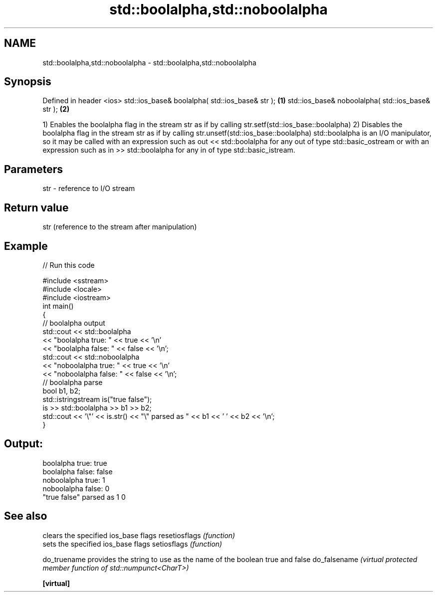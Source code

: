 .TH std::boolalpha,std::noboolalpha 3 "2020.03.24" "http://cppreference.com" "C++ Standard Libary"
.SH NAME
std::boolalpha,std::noboolalpha \- std::boolalpha,std::noboolalpha

.SH Synopsis

Defined in header <ios>
std::ios_base& boolalpha( std::ios_base& str );   \fB(1)\fP
std::ios_base& noboolalpha( std::ios_base& str ); \fB(2)\fP

1) Enables the boolalpha flag in the stream str as if by calling str.setf(std::ios_base::boolalpha)
2) Disables the boolalpha flag in the stream str as if by calling str.unsetf(std::ios_base::boolalpha)
std::boolalpha is an I/O manipulator, so it may be called with an expression such as out << std::boolalpha for any out of type std::basic_ostream or with an expression such as in >> std::boolalpha for any in of type std::basic_istream.

.SH Parameters


str - reference to I/O stream


.SH Return value

str (reference to the stream after manipulation)

.SH Example


// Run this code

  #include <sstream>
  #include <locale>
  #include <iostream>
  int main()
  {
      // boolalpha output
      std::cout << std::boolalpha
                << "boolalpha true: " << true << '\\n'
                << "boolalpha false: " << false << '\\n';
      std::cout << std::noboolalpha
                << "noboolalpha true: " << true << '\\n'
                << "noboolalpha false: " << false << '\\n';
      // boolalpha parse
      bool b1, b2;
      std::istringstream is("true false");
      is >> std::boolalpha >> b1 >> b2;
      std::cout << '\\"' << is.str() << "\\" parsed as " << b1 << ' ' << b2 << '\\n';
  }

.SH Output:

  boolalpha true: true
  boolalpha false: false
  noboolalpha true: 1
  noboolalpha false: 0
  "true false" parsed as 1 0


.SH See also


              clears the specified ios_base flags
resetiosflags \fI(function)\fP
              sets the specified ios_base flags
setiosflags   \fI(function)\fP

do_truename   provides the string to use as the name of the boolean true and false
do_falsename  \fI(virtual protected member function of std::numpunct<CharT>)\fP

\fB[virtual]\fP




